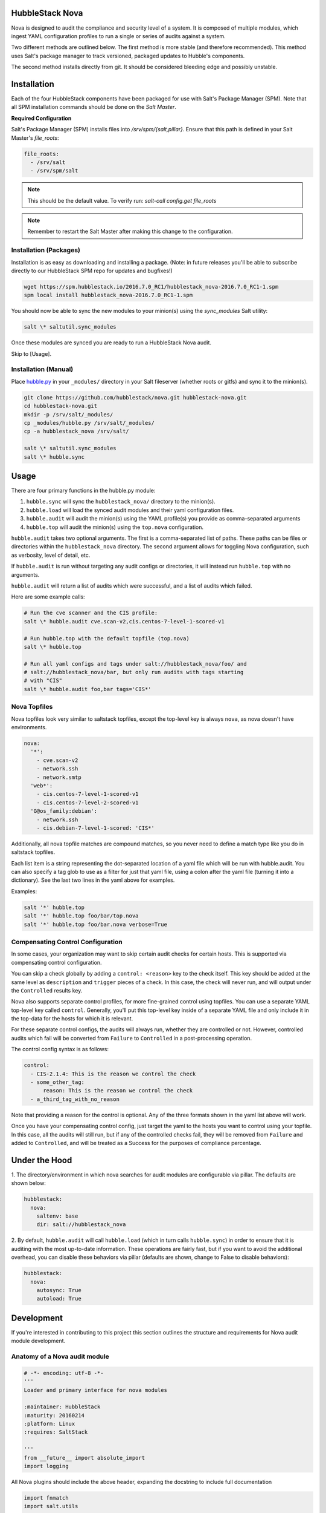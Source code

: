HubbleStack Nova
================

Nova is designed to audit the compliance and security level of a system. It is
composed of multiple modules, which ingest YAML configuration profiles to run a
single or series of audits against a system.

Two different methods are outlined below. The first method is more stable
(and therefore recommended). This method uses Salt's package manager to track
versioned, packaged updates to Hubble's components.

The second method installs directly from git. It should be considered bleeding
edge and possibly unstable.

Installation
============

Each of the four HubbleStack components have been packaged for use with Salt's
Package Manager (SPM). Note that all SPM installation commands should be done
on the *Salt Master*.

**Required Configuration**

Salt's Package Manager (SPM) installs files into `/srv/spm/{salt,pillar}`.
Ensure that this path is defined in your Salt Master's `file_roots`:

.. code-block:: yaml

    file_roots:
      - /srv/salt
      - /srv/spm/salt

.. note:: This should be the default value. To verify run: `salt-call config.get file_roots`

.. note:: Remember to restart the Salt Master after making this change to the configuration.

Installation (Packages)
-----------------------

Installation is as easy as downloading and installing a package. (Note: in
future releases you'll be able to subscribe directly to our HubbleStack SPM
repo for updates and bugfixes!)

.. code-block:: shell

    wget https://spm.hubblestack.io/2016.7.0_RC1/hubblestack_nova-2016.7.0_RC1-1.spm
    spm local install hubblestack_nova-2016.7.0_RC1-1.spm

You should now be able to sync the new modules to your minion(s) using the
`sync_modules` Salt utility:

.. code-block:: shell

    salt \* saltutil.sync_modules

Once these modules are synced you are ready to run a HubbleStack Nova audit. 

Skip to [Usage].

Installation (Manual)
---------------------

Place `hubble.py <_modules/hubble.py>`_ in your ``_modules/`` directory in your Salt
fileserver (whether roots or gitfs) and sync it to the minion(s).

.. code-block:: shell

    git clone https://github.com/hubblestack/nova.git hubblestack-nova.git
    cd hubblestack-nova.git
    mkdir -p /srv/salt/_modules/
    cp _modules/hubble.py /srv/salt/_modules/
    cp -a hubblestack_nova /srv/salt/

    salt \* saltutil.sync_modules
    salt \* hubble.sync

Usage
=====

There are four primary functions in the hubble.py module:

1. ``hubble.sync`` will sync the ``hubblestack_nova/`` directory to the minion(s).
2. ``hubble.load`` will load the synced audit modules and their yaml configuration files. 
3. ``hubble.audit`` will audit the minion(s) using the YAML profile(s) you provide as comma-separated arguments
4. ``hubble.top`` will audit the minion(s) using the ``top.nova`` configuration.

``hubble.audit`` takes two optional arguments. The first is a comma-separated
list of paths.  These paths can be files or directories within the
``hubblestack_nova`` directory. The second argument allows for toggling Nova
configuration, such as verbosity, level of detail, etc.

If ``hubble.audit`` is run without targeting any audit configs or directories,
it will instead run ``hubble.top`` with no arguments.

``hubble.audit`` will return a list of audits which were successful, and a list
of audits which failed.

Here are some example calls:

.. code-block:: bash

    # Run the cve scanner and the CIS profile:
    salt \* hubble.audit cve.scan-v2,cis.centos-7-level-1-scored-v1

    # Run hubble.top with the default topfile (top.nova)
    salt \* hubble.top

    # Run all yaml configs and tags under salt://hubblestack_nova/foo/ and
    # salt://hubblestack_nova/bar, but only run audits with tags starting
    # with "CIS"
    salt \* hubble.audit foo,bar tags='CIS*'


Nova Topfiles
-------------

Nova topfiles look very similar to saltstack topfiles, except the top-level
key is always ``nova``, as nova doesn't have environments.

.. code-block:: yaml

    nova:
      '*':
        - cve.scan-v2
        - network.ssh
        - network.smtp
      'web*':
        - cis.centos-7-level-1-scored-v1
        - cis.centos-7-level-2-scored-v1
      'G@os_family:debian':
        - network.ssh
        - cis.debian-7-level-1-scored: 'CIS*'

Additionally, all nova topfile matches are compound matches, so you never
need to define a match type like you do in saltstack topfiles.

Each list item is a string representing the dot-separated location of a
yaml file which will be run with hubble.audit. You can also specify a
tag glob to use as a filter for just that yaml file, using a colon
after the yaml file (turning it into a dictionary). See the last two lines
in the yaml above for examples.

Examples:

.. code-block:: bash

    salt '*' hubble.top
    salt '*' hubble.top foo/bar/top.nova
    salt '*' hubble.top foo/bar.nova verbose=True


Compensating Control Configuration
----------------------------------

In some cases, your organization may want to skip certain audit checks for
certain hosts. This is supported via compensating control configuration.

You can skip a check globally by adding a ``control: <reason>`` key to the check
itself. This key should be added at the same level as ``description`` and
``trigger`` pieces of a check. In this case, the check will never run, and will
output under the ``Controlled`` results key.

Nova also supports separate control profiles, for more fine-grained control
using topfiles. You can use a separate YAML top-level key called ``control``.
Generally, you'll put this top-level key inside of a separate YAML file and
only include it in the top-data for the hosts for which it is relevant.

For these separate control configs, the audits will always run, whether they
are controlled or not. However, controlled audits which fail will be converted
from ``Failure`` to ``Controlled`` in a post-processing operation.

The control config syntax is as follows:

.. code-block:: yaml

    control:
      - CIS-2.1.4: This is the reason we control the check
      - some_other_tag:
          reason: This is the reason we control the check
      - a_third_tag_with_no_reason

Note that providing a reason for the control is optional. Any of the three
formats shown in the yaml list above will work.

Once you have your compensating control config, just target the yaml to the
hosts you want to control using your topfile. In this case, all the audits will
still run, but if any of the controlled checks fail, they will be removed from
``Failure`` and added to ``Controlled``, and will be treated as a Success for
the purposes of compliance percentage.

Under the Hood
==============

1. The directory/environment in which nova searches for audit modules are
configurable via pillar. The defaults are shown below:

.. code-block:: yaml

    hubblestack:
      nova:
        saltenv: base
        dir: salt://hubblestack_nova

2. By default, ``hubble.audit`` will call ``hubble.load`` (which in turn calls
``hubble.sync``) in order to ensure that it is auditing with the most up-to-date
information. These operations are fairly fast, but if you want to avoid the
additional overhead, you can disable these behaviors via pillar (defaults are
shown, change to False to disable behaviors):

.. code-block:: yaml

    hubblestack:
      nova:
        autosync: True
        autoload: True

Development
===========

If you're interested in contributing to this project this section outlines the
structure and requirements for Nova audit module development.

Anatomy of a Nova audit module
------------------------------

.. code-block:: python

    # -*- encoding: utf-8 -*-
    '''
    Loader and primary interface for nova modules

    :maintainer: HubbleStack
    :maturity: 20160214
    :platform: Linux
    :requires: SaltStack

    '''
    from __future__ import absolute_import
    import logging

All Nova plugins should include the above header, expanding the docstring to
include full documentation


.. code-block:: python

    import fnmatch
    import salt.utils

    def __virtual__():
        if salt.utils.is_windows():
            return False, 'This audit module only runs on linux'
        return True


    def audit(data_list, tag, verbose=False, show_profile=False, debug=False):
        __tags__ = []
        for profile, data in data_list:
            # This is where you process the dictionaries passed in by hubble.py,
            # searching for data pertaining to this audit module. Modules which
            # require no data should use yaml which is empty except for a
            # top-level key, and should only do work if the top-level key is
            # found in the data

            # if show_profile is True, then we need to also inject the profile
            # in the data for each check so that it appears in verbose output
            pass

        ret = {'Success': [], 'Failure': []}
        for tag in __tags__:
            if fnmatch.fnmatch(tag, tags):
                # We should run this tag
                # <do audit stuff here>
                ret['Success'].append(tag)
        return ret


All Nova plugins require a ``__virtual__()`` function to determine module
compatibility, and an ``audit()`` function to perform the actual audit
functionality

The ``audit()`` function must take four arguments, ``data_list``, ``tag``,
``verbose``, ``show_profile``, and ``debug``. The ``data_list`` argument is a
list of dictionaries passed in by ``hubble.py``. ``hubble.py`` gets this data
from loading the specified yaml for the audit run. Your audit module should
only run if it finds its own data in this list. The ``tag`` argument is a glob
expression for which tags the audit function should run. It is the job of the
audit module to compare the ``tag`` glob with all tags supported by this module
and only run the audits which match. The ``verbose`` argument defines whether
additional information should be returned for audits, such as description and
remediation instructions. The ``show_profile`` argument tells whether the
profile should be injected into the verbose data for each check. The ``debug``
argument tells whether the module should log additional debugging information
at debug log level.

The return value should be a dictionary, with optional keys "Success",
"Failure", and "Controlled". The values for these keys should be a list of
one-key dictionaries in the form of ``{<tag>: <string_description>}``, or a
list of one-key dictionaries in the form of ``{<tag>: <data_dict>}`` (in the
case of ``verbose``).

Contribute
==========

If you are interested in contributing or offering feedback to this project feel
free to submit an issue or a pull request. We're very open to community
contribution.
